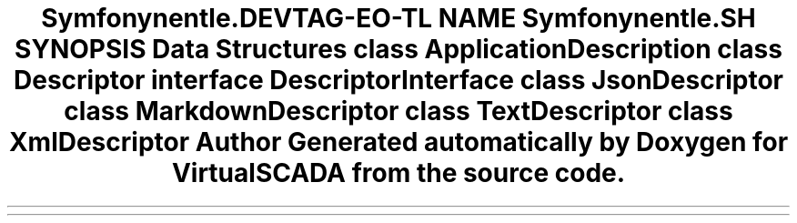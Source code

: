 .TH "Symfony\Component\Console\Descriptor" 3 "Tue Apr 14 2015" "Version 1.0" "VirtualSCADA" \" -*- nroff -*-
.ad l
.nh
.SH NAME
Symfony\Component\Console\Descriptor \- 
.SH SYNOPSIS
.br
.PP
.SS "Data Structures"

.in +1c
.ti -1c
.RI "class \fBApplicationDescription\fP"
.br
.ti -1c
.RI "class \fBDescriptor\fP"
.br
.ti -1c
.RI "interface \fBDescriptorInterface\fP"
.br
.ti -1c
.RI "class \fBJsonDescriptor\fP"
.br
.ti -1c
.RI "class \fBMarkdownDescriptor\fP"
.br
.ti -1c
.RI "class \fBTextDescriptor\fP"
.br
.ti -1c
.RI "class \fBXmlDescriptor\fP"
.br
.in -1c
.SH "Author"
.PP 
Generated automatically by Doxygen for VirtualSCADA from the source code\&.
